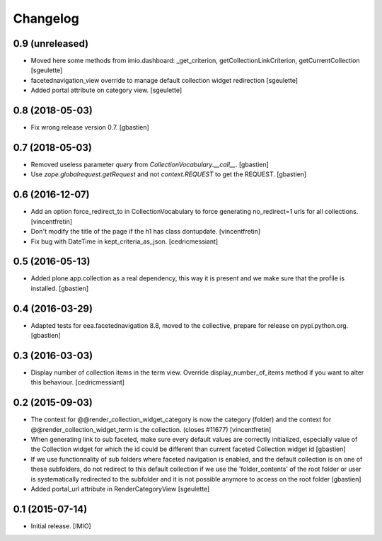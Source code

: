Changelog
=========


0.9 (unreleased)
----------------

- Moved here some methods from imio.dashboard:
  _get_criterion, getCollectionLinkCriterion, getCurrentCollection
  [sgeulette]
- facetednavigation_view override to manage default collection widget redirection
  [sgeulette]
- Added portal attribute on category view.
  [sgeulette]

0.8 (2018-05-03)
----------------

- Fix wrong release version 0.7.
  [gbastien]

0.7 (2018-05-03)
----------------

- Removed useless parameter `query` from `CollectionVocabulary.__call__`.
  [gbastien]
- Use `zope.globalrequest.getRequest` and not `context.REQUEST`
  to get the REQUEST.
  [gbastien]

0.6 (2016-12-07)
----------------

- Add an option force_redirect_to in CollectionVocabulary to force generating
  no_redirect=1 urls for all collections.
  [vincentfretin]

- Don't modify the title of the page if the h1 has class dontupdate.
  [vincentfretin]

- Fix bug with DateTime in kept_criteria_as_json.
  [cedricmessiant]


0.5 (2016-05-13)
----------------

- Added plone.app.collection as a real dependency, this way it is present
  and we make sure that the profile is installed.
  [gbastien]


0.4 (2016-03-29)
----------------

- Adapted tests for eea.facetednavigation 8.8, moved to the collective,
  prepare for release on pypi.python.org.
  [gbastien]


0.3 (2016-03-03)
----------------

- Display number of collection items in the term view. Override
  display_number_of_items method if you want to alter this behaviour.
  [cedricmessiant]


0.2 (2015-09-03)
----------------

- The context for @@render_collection_widget_category is now the category
  (folder) and the context for @@render_collection_widget_term is the
  collection. (closes #11677)
  [vincentfretin]

- When generating link to sub faceted, make sure every default values are
  correctly initialized, especially value of the Collection widget for which
  the id could be different than current faceted Collection widget id
  [gbastien]

- If we use functionnality of sub folders where faceted navigation is enabled,
  and the default collection is on one of these subfolders, do not redirect to
  this default collection if we use the 'folder_contents' of the root folder or
  user is systematically redirected to the subfolder and it is not possible
  anymore to access on the root folder
  [gbastien]

- Added portal_url attribute in RenderCategoryView
  [sgeulette]

0.1 (2015-07-14)
----------------

- Initial release.
  [IMIO]
